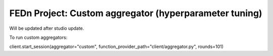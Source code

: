 FEDn Project: Custom aggregator (hyperparameter tuning)
-----------------------------

Will be updated after studio update.

To run custom aggregators:

client.start_session(aggregator="custom", function_provider_path="client/aggregator.py", rounds=101)
